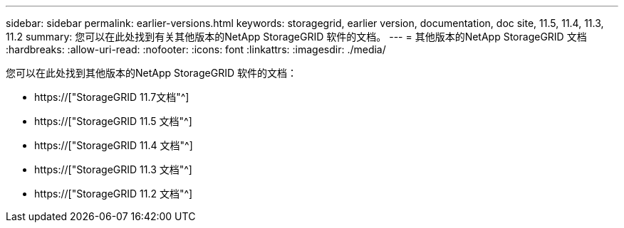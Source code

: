 ---
sidebar: sidebar 
permalink: earlier-versions.html 
keywords: storagegrid, earlier version, documentation, doc site, 11.5, 11.4, 11.3, 11.2 
summary: 您可以在此处找到有关其他版本的NetApp StorageGRID 软件的文档。 
---
= 其他版本的NetApp StorageGRID 文档
:hardbreaks:
:allow-uri-read: 
:nofooter: 
:icons: font
:linkattrs: 
:imagesdir: ./media/


[role="lead"]
您可以在此处找到其他版本的NetApp StorageGRID 软件的文档：

* https://["StorageGRID 11.7文档"^]
* https://["StorageGRID 11.5 文档"^]
* https://["StorageGRID 11.4 文档"^]
* https://["StorageGRID 11.3 文档"^]
* https://["StorageGRID 11.2 文档"^]

